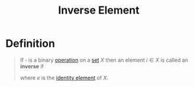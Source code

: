 :PROPERTIES:
:ID:       19ce9aa6-cd43-49ec-85c4-a5b0fadadca6
:END:
#+title: Inverse Element
#+filetags: fundamentals

* Definition
#+begin_quote
If \(\square\) is a binary [[id:87704c09-b23d-4980-ab11-0a5f839ebf59][operation]] on a [[id:56ae2cf4-a426-46fd-82eb-9acb3c8512ba][set]] \(X\) then an element \(i\in X\) is called an *inverse* if
\begin{equation*}
x \square i = e = i \square x
\end{equation*}
where \(e\) is the [[id:1a59f45c-c849-40c5-82e2-48b95050eecb][identity element]] of \(X\).
#+end_quote
